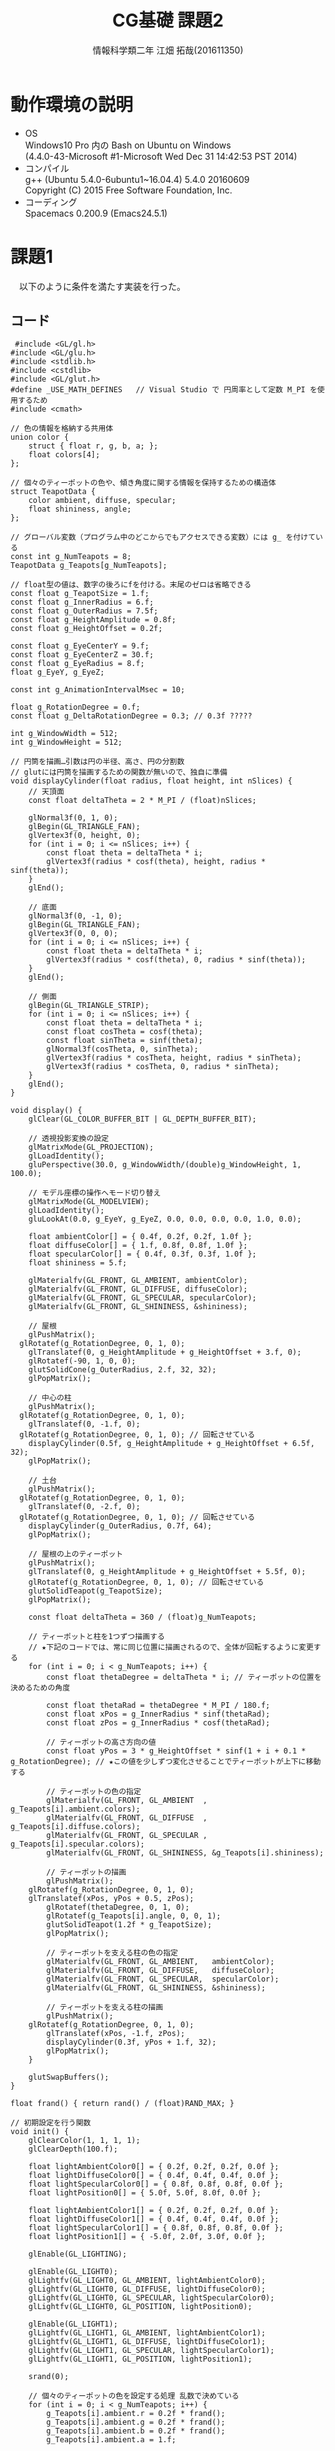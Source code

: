# This is a Bibtex reference
#+OPTIONS: ':nil *:t -:t ::t <:t H:3 \n:t arch:headline ^:nil
#+OPTIONS: author:t broken-links:nil c:nil creator:nil
#+OPTIONS: d:(not "LOGBOOK") date:nil e:nil email:nil f:t inline:t num:t
#+OPTIONS: p:nil pri:nil prop:nil stat:t tags:t tasks:t tex:t
#+OPTIONS: timestamp:nil title:t toc:nil todo:t |:t
#+TITLE: CG基礎 課題2
#+DATE: 
#+AUTHOR: 情報科学類二年 江畑 拓哉(201611350)
#+LANGUAGE: en
#+SELECT_TAGS: export
#+EXCLUDE_TAGS: noexport
#+CREATOR: Emacs 24.5.1 (Org mode 9.1.1)
#+LATEX_CLASS: koma-article
#+LATEX_CLASS_OPTIONS: 
#+LATEX_HEADER_EXTRA: \bibliography{reference}
#+LaTeX_CLASS_OPTIONS:
#+DESCRIPTION:
#+KEYWORDS:
#+SUBTITLE:
#+STARTUP: indent overview inlineimages

* 動作環境の説明
- OS
  Windows10 Pro 内の Bash on Ubuntu on Windows
  (4.4.0-43-Microsoft #1-Microsoft Wed Dec 31 14:42:53 PST 2014)
- コンパイル
  g++ (Ubuntu 5.4.0-6ubuntu1~16.04.4) 5.4.0 20160609
  Copyright (C) 2015 Free Software Foundation, Inc.
- コーディング
  Spacemacs 0.200.9 (Emacs24.5.1)


* 課題1
  　以下のように条件を満たす実装を行った。
  
** コード
   #+BEGIN_SRC C++
 #include <GL/gl.h>
#include <GL/glu.h>
#include <stdlib.h>
#include <cstdlib>
#include <GL/glut.h>
#define _USE_MATH_DEFINES	// Visual Studio で 円周率として定数 M_PI を使用するため
#include <cmath>

// 色の情報を格納する共用体
union color {
	struct { float r, g, b, a; };
	float colors[4];
};

// 個々のティーポットの色や、傾き角度に関する情報を保持するための構造体
struct TeapotData {
	color ambient, diffuse, specular;
	float shininess, angle;
};

// グローバル変数（プログラム中のどこからでもアクセスできる変数）には g_ を付けている
const int g_NumTeapots = 8;
TeapotData g_Teapots[g_NumTeapots];

// float型の値は、数字の後ろにfを付ける。末尾のゼロは省略できる
const float g_TeapotSize = 1.f;
const float g_InnerRadius = 6.f;
const float g_OuterRadius = 7.5f;
const float g_HeightAmplitude = 0.8f;
const float g_HeightOffset = 0.2f;

const float g_EyeCenterY = 9.f;
const float g_EyeCenterZ = 30.f;
const float g_EyeRadius = 8.f;
float g_EyeY, g_EyeZ;

const int g_AnimationIntervalMsec = 10;

float g_RotationDegree = 0.f;
const float g_DeltaRotationDegree = 0.3; // 0.3f ?????

int g_WindowWidth = 512;
int g_WindowHeight = 512;

// 円筒を描画…引数は円の半径、高さ、円の分割数
// glutには円筒を描画するための関数が無いので、独自に準備
void displayCylinder(float radius, float height, int nSlices) {
	// 天頂面
	const float deltaTheta = 2 * M_PI / (float)nSlices;

	glNormal3f(0, 1, 0);
	glBegin(GL_TRIANGLE_FAN);
	glVertex3f(0, height, 0);
	for (int i = 0; i <= nSlices; i++) {
		const float theta = deltaTheta * i;
		glVertex3f(radius * cosf(theta), height, radius * sinf(theta));
	}
	glEnd();

	// 底面
	glNormal3f(0, -1, 0);
	glBegin(GL_TRIANGLE_FAN);
	glVertex3f(0, 0, 0);
	for (int i = 0; i <= nSlices; i++) {
		const float theta = deltaTheta * i;
		glVertex3f(radius * cosf(theta), 0, radius * sinf(theta));
	}
	glEnd();

	// 側面
	glBegin(GL_TRIANGLE_STRIP);
	for (int i = 0; i <= nSlices; i++) {
		const float theta = deltaTheta * i;
		const float cosTheta = cosf(theta);
		const float sinTheta = sinf(theta);
		glNormal3f(cosTheta, 0, sinTheta);
		glVertex3f(radius * cosTheta, height, radius * sinTheta);
		glVertex3f(radius * cosTheta, 0, radius * sinTheta);
	}
	glEnd();
}

void display() {
	glClear(GL_COLOR_BUFFER_BIT | GL_DEPTH_BUFFER_BIT);
  
	// 透視投影変換の設定
	glMatrixMode(GL_PROJECTION);
	glLoadIdentity();
	gluPerspective(30.0, g_WindowWidth/(double)g_WindowHeight, 1, 100.0);

	// モデル座標の操作へモード切り替え
	glMatrixMode(GL_MODELVIEW);
	glLoadIdentity();
	gluLookAt(0.0, g_EyeY, g_EyeZ, 0.0, 0.0, 0.0, 0.0, 1.0, 0.0);

	float ambientColor[] = { 0.4f, 0.2f, 0.2f, 1.0f };
	float diffuseColor[] = { 1.f, 0.8f, 0.8f, 1.0f };
	float specularColor[] = { 0.4f, 0.3f, 0.3f, 1.0f };
	float shininess = 5.f;

	glMaterialfv(GL_FRONT, GL_AMBIENT, ambientColor);
	glMaterialfv(GL_FRONT, GL_DIFFUSE, diffuseColor);
	glMaterialfv(GL_FRONT, GL_SPECULAR, specularColor);
	glMaterialfv(GL_FRONT, GL_SHININESS, &shininess);

	// 屋根
	glPushMatrix();
  glRotatef(g_RotationDegree, 0, 1, 0);
	glTranslatef(0, g_HeightAmplitude + g_HeightOffset + 3.f, 0);
 	glRotatef(-90, 1, 0, 0);
	glutSolidCone(g_OuterRadius, 2.f, 32, 32);
	glPopMatrix();

	// 中心の柱
	glPushMatrix();
  glRotatef(g_RotationDegree, 0, 1, 0);
	glTranslatef(0, -1.f, 0);
  glRotatef(g_RotationDegree, 0, 1, 0); // 回転させている
	displayCylinder(0.5f, g_HeightAmplitude + g_HeightOffset + 6.5f, 32);
	glPopMatrix();

	// 土台
	glPushMatrix();
  glRotatef(g_RotationDegree, 0, 1, 0);
	glTranslatef(0, -2.f, 0);
  glRotatef(g_RotationDegree, 0, 1, 0); // 回転させている
	displayCylinder(g_OuterRadius, 0.7f, 64);
	glPopMatrix();

	// 屋根の上のティーポット
	glPushMatrix();
	glTranslatef(0, g_HeightAmplitude + g_HeightOffset + 5.5f, 0);
	glRotatef(g_RotationDegree, 0, 1, 0); // 回転させている
	glutSolidTeapot(g_TeapotSize);
	glPopMatrix();

	const float deltaTheta = 360 / (float)g_NumTeapots;

	// ティーポットと柱を1つずつ描画する
	// ★下記のコードでは、常に同じ位置に描画されるので、全体が回転するように変更する
	for (int i = 0; i < g_NumTeapots; i++) {
		const float thetaDegree = deltaTheta * i; // ティーポットの位置を決めるための角度

		const float thetaRad = thetaDegree * M_PI / 180.f;
		const float xPos = g_InnerRadius * sinf(thetaRad);
		const float zPos = g_InnerRadius * cosf(thetaRad);

		// ティーポットの高さ方向の値
		const float yPos = 3 * g_HeightOffset * sinf(1 + i + 0.1 * g_RotationDegree); // ★この値を少しずつ変化させることでティーポットが上下に移動する

		// ティーポットの色の指定
		glMaterialfv(GL_FRONT, GL_AMBIENT  , g_Teapots[i].ambient.colors);
		glMaterialfv(GL_FRONT, GL_DIFFUSE  , g_Teapots[i].diffuse.colors);
		glMaterialfv(GL_FRONT, GL_SPECULAR , g_Teapots[i].specular.colors);
		glMaterialfv(GL_FRONT, GL_SHININESS, &g_Teapots[i].shininess);

		// ティーポットの描画
		glPushMatrix();
    glRotatef(g_RotationDegree, 0, 1, 0);
    glTranslatef(xPos, yPos + 0.5, zPos);
		glRotatef(thetaDegree, 0, 1, 0);
		glRotatef(g_Teapots[i].angle, 0, 0, 1);
		glutSolidTeapot(1.2f * g_TeapotSize);
		glPopMatrix();

		// ティーポットを支える柱の色の指定 
		glMaterialfv(GL_FRONT, GL_AMBIENT,   ambientColor);
		glMaterialfv(GL_FRONT, GL_DIFFUSE,   diffuseColor);
		glMaterialfv(GL_FRONT, GL_SPECULAR,  specularColor);
		glMaterialfv(GL_FRONT, GL_SHININESS, &shininess);

		// ティーポットを支える柱の描画
		glPushMatrix();
    glRotatef(g_RotationDegree, 0, 1, 0);
		glTranslatef(xPos, -1.f, zPos);
		displayCylinder(0.3f, yPos + 1.f, 32);
		glPopMatrix();
	}

	glutSwapBuffers();
}

float frand() { return rand() / (float)RAND_MAX; }

// 初期設定を行う関数
void init() {
	glClearColor(1, 1, 1, 1);
	glClearDepth(100.f);

	float lightAmbientColor0[] = { 0.2f, 0.2f, 0.2f, 0.0f };
	float lightDiffuseColor0[] = { 0.4f, 0.4f, 0.4f, 0.0f };
	float lightSpecularColor0[] = { 0.8f, 0.8f, 0.8f, 0.0f };
	float lightPosition0[] = { 5.0f, 5.0f, 8.0f, 0.0f };

	float lightAmbientColor1[] = { 0.2f, 0.2f, 0.2f, 0.0f };
	float lightDiffuseColor1[] = { 0.4f, 0.4f, 0.4f, 0.0f };
	float lightSpecularColor1[] = { 0.8f, 0.8f, 0.8f, 0.0f };
	float lightPosition1[] = { -5.0f, 2.0f, 3.0f, 0.0f };

	glEnable(GL_LIGHTING);

	glEnable(GL_LIGHT0);
	glLightfv(GL_LIGHT0, GL_AMBIENT, lightAmbientColor0);
	glLightfv(GL_LIGHT0, GL_DIFFUSE, lightDiffuseColor0);
	glLightfv(GL_LIGHT0, GL_SPECULAR, lightSpecularColor0);
	glLightfv(GL_LIGHT0, GL_POSITION, lightPosition0);

	glEnable(GL_LIGHT1);
	glLightfv(GL_LIGHT1, GL_AMBIENT, lightAmbientColor1);
	glLightfv(GL_LIGHT1, GL_DIFFUSE, lightDiffuseColor1);
	glLightfv(GL_LIGHT1, GL_SPECULAR, lightSpecularColor1);
	glLightfv(GL_LIGHT1, GL_POSITION, lightPosition1);

	srand(0);

	// 個々のティーポットの色を設定する処理 乱数で決めている
	for (int i = 0; i < g_NumTeapots; i++) {
		g_Teapots[i].ambient.r = 0.2f * frand();
		g_Teapots[i].ambient.g = 0.2f * frand();
		g_Teapots[i].ambient.b = 0.2f * frand();
		g_Teapots[i].ambient.a = 1.f;

		g_Teapots[i].diffuse.r = 0.2f * frand() + 0.8f;
		g_Teapots[i].diffuse.g = 0.2f * frand() + 0.8f;
		g_Teapots[i].diffuse.b = 0.2f * frand() + 0.8f;
		g_Teapots[i].diffuse.a = 1.f;

		g_Teapots[i].specular.r = 0.3f * frand() + 0.2f;
		g_Teapots[i].specular.g = 0.3f * frand() + 0.2f;
		g_Teapots[i].specular.b = 0.3f * frand() + 0.2f;
		g_Teapots[i].specular.a = 1.f;

		g_Teapots[i].shininess = 2.f + 30 * frand();

		g_Teapots[i].angle = 15 * (2.f * frand() - 1.f);
	}

	glEnable(GL_DEPTH_TEST);
}

// 一定時間ごとに実行される関数
void timer(int val) {
	// 回転角度の更新
	g_RotationDegree += g_DeltaRotationDegree;

	const float rotationRad = 2.f * g_RotationDegree * M_PI / 180.f;
	
	// ★ 下のコードでは視点が固定だけど
	// ここで  g_EyeY と g_EyeZ の値を変えることで視点位置を変化させることができる
	g_EyeY = g_EyeCenterY * (1.0 + sinf(0.05  * g_RotationDegree));
	g_EyeZ = g_EyeCenterZ * (1 + 0.05 *  sinf(0.05  * g_RotationDegree));

	glutPostRedisplay();

	glutTimerFunc(g_AnimationIntervalMsec, timer, val);
}

// ウィンドウサイズが変更されたときの処理
void reshape(int w, int h) {
	if (h < 1) return;

	// ビューポートをウィンドウサイズに変更
	glViewport(0, 0, w, h);
	g_WindowWidth = w;
	g_WindowHeight = h;
}

int main(int argc, char **argv) {
	glutInit(&argc, argv);
	glutInitDisplayMode(GLUT_DOUBLE | GLUT_RGB | GLUT_DEPTH);
	glutInitWindowSize(g_WindowWidth, g_WindowHeight);

	// ウィンドウタイトルに表示する文字列を指定する場合
	glutCreateWindow("Teapot Merry-Go-Round");

	glutDisplayFunc(display);
	glutReshapeFunc(reshape); // ウィンドウサイズが変更されたときに実行される関数を指定
	glutTimerFunc(g_AnimationIntervalMsec, timer, 0);

	// 初期設定を行う
	init();

	glutMainLoop();

	return 0;
}
  
   #+END_SRC

* 課題2
  オリジナルのアニメーションを作った。具体的にはティーポットを爆発させました。

#+BEGIN_SRC C++
#include <GL/gl.h>
#include <GL/glu.h>
#include <stdlib.h>
#include <cstdlib>
#include <GL/glut.h>
#define _USE_MATH_DEFINES	// Visual Studio で 円周率として定数 M_PI を使用するため
#include <cmath>


const int g_NumBox = 100;
const float g_BigBoxSize = 3.f;
const float g_SmallBoxSize = 1.f;


const float g_EyeCenterY = 9.f;
const float g_EyeCenterZ = 30.f;
const float g_EyeRadius = 8.f;
float g_EyeY, g_EyeZ;

const int g_AnimationIntervalMsec = 10;
int GLtimenow = 0;
int GLtimebase = 0;

float g_RotationDegree = 0.f;
const float g_DeltaRotationDegree = 0.3f;

int g_WindowWidth = 512;
int g_WindowHeight = 512;

const float Pos = 6.f;

float frand() { return rand() / (float)RAND_MAX; }

void display () {
  glClear(GL_COLOR_BUFFER_BIT | GL_DEPTH_BUFFER_BIT);

  glMatrixMode(GL_PROJECTION);
  glLoadIdentity();
  gluPerspective(30.0, g_WindowWidth/(double)g_WindowHeight, 1, 100.0);
  
  glMatrixMode(GL_MODELVIEW);
  glLoadIdentity();
  gluLookAt(0.0, g_EyeY, g_EyeZ, 0.0, 0.0, 0.0, 0.0, 1.0, 0.0);

  float ambientColor[] = {0.1745,   0.01175,  0.01175,   1.0} /*{ 0.4f, 0.2f, 0.2f, 1.0f }*/;
	float diffuseColor[] = {0.61424,  0.04136,  0.04136,   1.0} /*{ 1.f, 0.8f, 0.8f, 1.0f }*/;
	float specularColor[] = {0.727811, 0.626959, 0.626959,  1.0};
	float shininess = 76.8f;

	glMaterialfv(GL_FRONT, GL_AMBIENT, ambientColor);
	glMaterialfv(GL_FRONT, GL_DIFFUSE, diffuseColor);
	glMaterialfv(GL_FRONT, GL_SPECULAR, specularColor);
	glMaterialfv(GL_FRONT, GL_SHININESS, &shininess);

  GLtimenow = glutGet(GLUT_ELAPSED_TIME);
  if (!(GLtimenow - GLtimebase > 3000)) {
    glPushMatrix();
    glTranslatef(sinf(g_RotationDegree),
                 sinf(g_RotationDegree) * sinf(3.0 * g_RotationDegree) ,
                 0);
    glRotatef(g_RotationDegree * 10, 0, 1, 0);
    glColor4f(1.0, 1.0, 1.0, 0.2);
    glutSolidTeapot(g_BigBoxSize);
    glPopMatrix();
  } else {
    srand(0);
    int j;
    for (int i = 1; i < g_NumBox + 1; ++i) {
      if (i % 2) {j=-1;} else{j=1;}
      glPushMatrix();
      glRotatef(g_RotationDegree * 0.1, 1, 1, 1);
      glRotatef(100, (1 + rand()) * 10, (1 + rand()) * 10, (1 + rand()) * 10);
      glTranslatef(i * (g_RotationDegree * 0.01),
                   i * (g_RotationDegree * 0.01),
                   i * (g_RotationDegree * 0.01));
      glRotatef(g_RotationDegree * 0.1, 1, 1, 1);
      glutSolidTeapot(1.2f * g_SmallBoxSize);
      glPopMatrix();
    }
  }
  glutSwapBuffers();
}

void init() {
	glClearColor(1, 1, 1, 1);
	glClearDepth(100.f);

	float lightAmbientColor0[] = { 0.2f, 0.2f, 0.2f, 0.0f };
	float lightDiffuseColor0[] = { 0.4f, 0.4f, 0.4f, 0.0f };
	float lightSpecularColor0[] = { 0.8f, 0.8f, 0.8f, 0.0f };
	float lightPosition0[] = { 5.0f, 5.0f, 8.0f, 0.0f };

	float lightAmbientColor1[] = { 0.2f, 0.2f, 0.2f, 0.0f };
	float lightDiffuseColor1[] = { 0.4f, 0.4f, 0.4f, 0.0f };
	float lightSpecularColor1[] = { 0.8f, 0.8f, 0.8f, 0.0f };
	float lightPosition1[] = { -5.0f, 2.0f, 3.0f, 0.0f };

	glEnable(GL_LIGHTING);

	glEnable(GL_LIGHT0);
	glLightfv(GL_LIGHT0, GL_AMBIENT, lightAmbientColor0);
	glLightfv(GL_LIGHT0, GL_DIFFUSE, lightDiffuseColor0);
	glLightfv(GL_LIGHT0, GL_SPECULAR, lightSpecularColor0);
	glLightfv(GL_LIGHT0, GL_POSITION, lightPosition0);

	glEnable(GL_LIGHT1);
	glLightfv(GL_LIGHT1, GL_AMBIENT, lightAmbientColor1);
	glLightfv(GL_LIGHT1, GL_DIFFUSE, lightDiffuseColor1);
	glLightfv(GL_LIGHT1, GL_SPECULAR, lightSpecularColor1);
	glLightfv(GL_LIGHT1, GL_POSITION, lightPosition1);


	glEnable(GL_DEPTH_TEST);
}


void timer(int val) {
  g_RotationDegree += g_DeltaRotationDegree;
  g_EyeY = g_EyeCenterY;
  g_EyeZ = g_EyeCenterZ;
  if (100 < g_RotationDegree && g_RotationDegree < 400) {
    g_EyeY = g_EyeCenterY * (1.0 + sinf(0.05  * g_RotationDegree));
    g_EyeZ = g_EyeCenterZ * (1 + 0.05 *  sinf(0.05  * g_RotationDegree));
  }


  glutPostRedisplay();
  glutTimerFunc(g_AnimationIntervalMsec, timer, val);
}




void reshape(int w, int h) {
  if (h < 1) return;
  glViewport(0, 0, w, h);
	g_WindowWidth = w;
	g_WindowHeight = h;
}

int main(int argc, char **argv) {
	glutInit(&argc, argv);
	glutInitDisplayMode(GLUT_DOUBLE | GLUT_RGB | GLUT_DEPTH);
	glutInitWindowSize(g_WindowWidth, g_WindowHeight);

	
  glutCreateWindow("Bomb!!!");

  glutDisplayFunc(display);
	glutReshapeFunc(reshape);
	glutTimerFunc(g_AnimationIntervalMsec, timer, 0);

	init();

	glutMainLoop();

	return 0;
}
#+END_SRC
